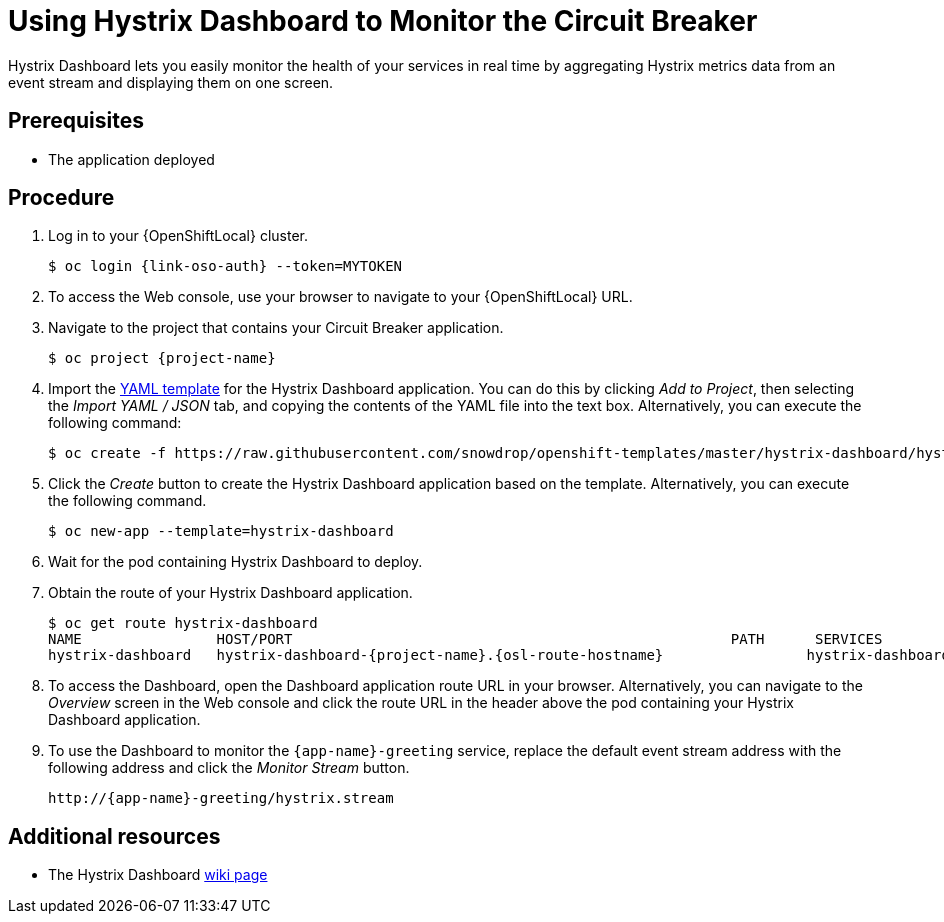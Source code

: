 [id='using-hystrix-dashboard-to-monitor-the-circuit-breaker_{context}']
= Using Hystrix Dashboard to Monitor the Circuit Breaker

Hystrix Dashboard lets you easily monitor the health of your services in real time by aggregating Hystrix metrics data from an event stream and displaying them on one screen.

[discrete]
== Prerequisites

* The application deployed

[discrete]
== Procedure

. Log in to your {OpenShiftLocal} cluster.
+
[source,bash,subs="attributes+",options="nowrap"]
----
$ oc login {link-oso-auth} --token=MYTOKEN
----

. To access the Web console, use your browser to navigate to your {OpenShiftLocal} URL.

. Navigate to the project that contains your Circuit Breaker application.
+
[source,bash,subs="attributes+",options="nowrap"]
----
$ oc project {project-name}
----

. Import the link:https://raw.githubusercontent.com/snowdrop/openshift-templates/master/hystrix-dashboard/hystrix-dashboard.yml[YAML template] for the Hystrix Dashboard application.
You can do this by clicking _Add to Project_, then selecting the _Import YAML / JSON_ tab, and copying the contents of the YAML file into the text box.
Alternatively, you can execute the following command:
+
[source,bash,subs="attributes+",options="nowrap"]
----
$ oc create -f https://raw.githubusercontent.com/snowdrop/openshift-templates/master/hystrix-dashboard/hystrix-dashboard.yml
----

. Click the _Create_ button to create the Hystrix Dashboard application based on the template.
Alternatively, you can execute the following command.
+
[source,bash,subs="attributes+",options="nowrap"]
----
$ oc new-app --template=hystrix-dashboard
----

. Wait for the pod containing Hystrix Dashboard to deploy.

. Obtain the route of your Hystrix Dashboard application.
+
[source,bash,options="nowrap",subs="attributes+"]
----
$ oc get route hystrix-dashboard
NAME                HOST/PORT                                                    PATH      SERVICES            PORT      TERMINATION   WILDCARD
hystrix-dashboard   hystrix-dashboard-{project-name}.{osl-route-hostname}                 hystrix-dashboard   <all>                   None
----

. To access the Dashboard, open the Dashboard application route URL in your browser.
Alternatively, you can navigate to the _Overview_ screen in the Web console and click the route URL in the header above the pod containing your Hystrix Dashboard application.

. To use the Dashboard to monitor the `{app-name}-greeting` service, replace the default event stream address with the following address and click the _Monitor Stream_ button.
+
--
ifdef::spring-boot[]
[source,subs="attributes+",options="nowrap"]
----
http://{app-name}-greeting-{project-name}.{osl-route-hostname}/hystrix.stream
----
endif::[]
ifndef::spring-boot[]
[source,subs="attributes+",options="nowrap"]
----
http://{app-name}-greeting/hystrix.stream
----
endif::[]
--

[discrete]
== Additional resources

* The Hystrix Dashboard link:https://github.com/Netflix/Hystrix/wiki/Dashboard[wiki page]

